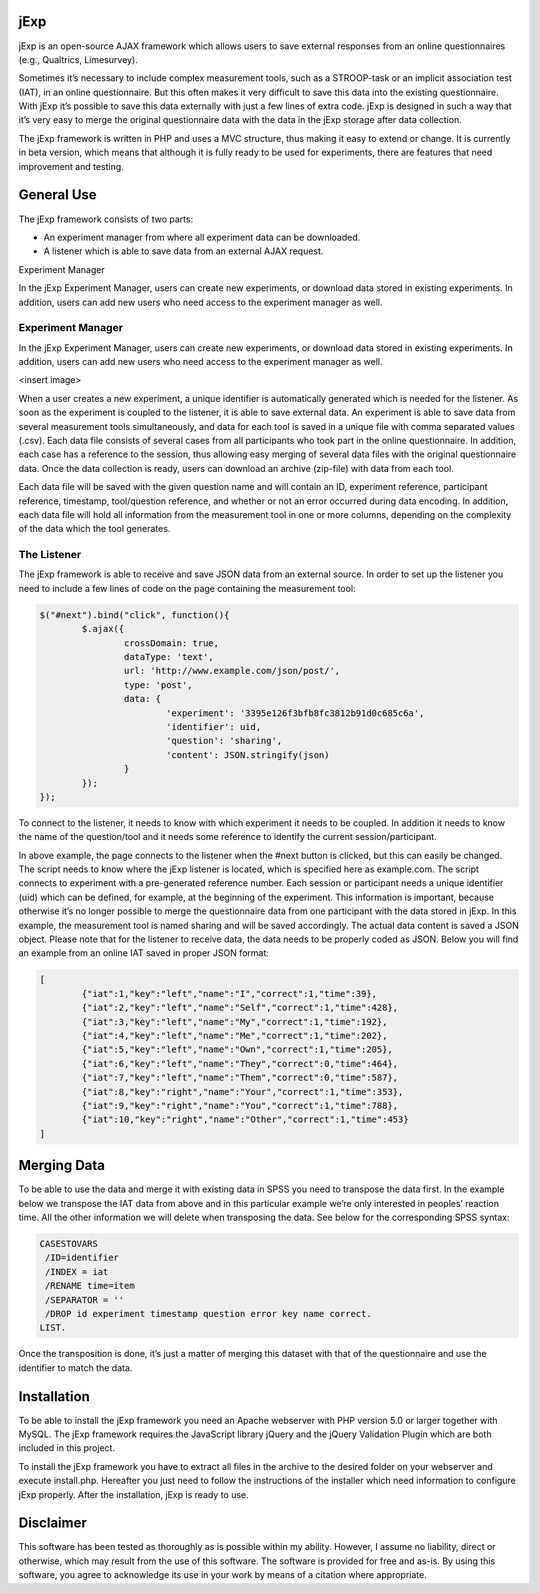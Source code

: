 jExp
=========

jExp is an open-source AJAX framework which allows users to save external responses from an online questionnaires (e.g., Qualtrics, Limesurvey).

Sometimes it’s necessary to include complex measurement tools, such as a STROOP-task or an implicit association test (IAT), in an online questionnaire. But this often makes it very difficult to save this data into the existing questionnaire. With jExp it’s possible to save this data externally with just a few lines of extra code. jExp is designed in such a way that it’s very easy to merge the original questionnaire data with the data in the jExp storage after data collection.

The jExp framework is written in PHP and uses a MVC structure, thus making it easy to extend or change. It is currently in beta version, which means that although it is fully ready to be used for experiments, there are features that need improvement and testing.

General Use
============

The jExp framework consists of two parts:

* An experiment manager from where all experiment data can be downloaded.
* A listener which is able to save data from an external AJAX request.
Experiment Manager

In the jExp Experiment Manager, users can create new experiments, or download data stored in existing experiments. In addition, users can add new users who need access to the experiment manager as well.

Experiment Manager
------------------

In the jExp Experiment Manager, users can create new experiments, or download data stored in existing experiments. In addition, users can add new users who need access to the experiment manager as well.

<insert image>

When a user creates a new experiment, a unique identifier is automatically generated which is needed for the listener. As soon as the experiment is coupled to the listener, it is able to save external data. An experiment is able to save data from several measurement tools simultaneously, and data for each tool is saved in a unique file with comma separated values (.csv). Each data file consists of several cases from all participants who took part in the online questionnaire. In addition, each case has a reference to the session, thus allowing easy merging of several data files with the original questionnaire data. Once the data collection is ready, users can download an archive (zip-file) with data from each tool.

Each data file will be saved with the given question name and will contain an ID, experiment reference, participant reference, timestamp, tool/question reference, and whether or not an error occurred during data encoding. In addition, each data file will hold all information from the measurement tool in one or more columns, depending on the complexity of the data which the tool generates.

The Listener
------------

The jExp framework is able to receive and save JSON data from an external source. In order to set up the listener you need to include a few lines of code on the page containing the measurement tool:

.. code-block:: js 

	$("#next").bind("click", function(){
		$.ajax({
			crossDomain: true, 
			dataType: 'text',
			url: 'http://www.example.com/json/post/',
			type: 'post',
			data: {
				'experiment': '3395e126f3bfb8fc3812b91d0c685c6a', 
				'identifier': uid, 
				'question': 'sharing',
				'content': JSON.stringify(json)
			}
		});							
	});

To connect to the listener, it needs to know with which experiment it needs to be coupled. In addition it needs to know the name of the question/tool and it needs some reference to identify the current session/participant.

In above example, the page connects to the listener when the #next button is clicked, but this can easily be changed. The script needs to know where the jExp listener is located, which is specified here as example.com. The script connects to experiment with a pre-generated reference number. Each session or participant needs a unique identifier (uid) which can be defined, for example, at the beginning of the experiment. This information is important, because otherwise it’s no longer possible to merge the questionnaire data from one participant with the data stored in jExp. In this example, the measurement tool is named sharing and will be saved accordingly. The actual data content is saved a JSON object. Please note that for the listener to receive data, the data needs to be properly coded as JSON. Below you will find an example from an online IAT saved in proper JSON format:

.. code-block:: js 

	[
		{"iat":1,"key":"left","name":"I","correct":1,"time":39},
		{"iat":2,"key":"left","name":"Self","correct":1,"time":428},
		{"iat":3,"key":"left","name":"My","correct":1,"time":192},
		{"iat":4,"key":"left","name":"Me","correct":1,"time":202},
		{"iat":5,"key":"left","name":"Own","correct":1,"time":205},
		{"iat":6,"key":"left","name":"They","correct":0,"time":464},
		{"iat":7,"key":"left","name":"Them","correct":0,"time":587},
		{"iat":8,"key":"right","name":"Your","correct":1,"time":353},
		{"iat":9,"key":"right","name":"You","correct":1,"time":788},
		{"iat":10,"key":"right","name":"Other","correct":1,"time":453}
	]

Merging Data
============

To be able to use the data and merge it with existing data in SPSS you need to transpose the data first. In the example below we transpose the IAT data from above and in this particular example we’re only interested in peoples’ reaction time. All the other information we will delete when transposing the data. See below for the corresponding SPSS syntax:

.. code-block:: ncl 

	CASESTOVARS
	 /ID=identifier
	 /INDEX = iat
	 /RENAME time=item
	 /SEPARATOR = ''
	 /DROP id experiment timestamp question error key name correct.
	LIST.

Once the transposition is done, it’s just a matter of merging this dataset with that of the questionnaire and use the identifier to match the data.

Installation
============

To be able to install the jExp framework you need an Apache webserver with PHP version 5.0 or larger together with MySQL. The jExp framework requires the JavaScript library jQuery and the jQuery Validation Plugin which are both included in this project.

To install the jExp framework you have to extract all files in the archive to the desired folder on your webserver and execute install.php. Hereafter you just need to follow the instructions of the installer which need information to configure jExp properly. After the installation, jExp is ready to use.

Disclaimer
==========

This software has been tested as thoroughly as is possible within my ability. However, I assume no liability, direct or otherwise, which may result from the use of this software. The software is provided for free and as-is. By using this software, you agree to acknowledge its use in your work by means of a citation where appropriate.
